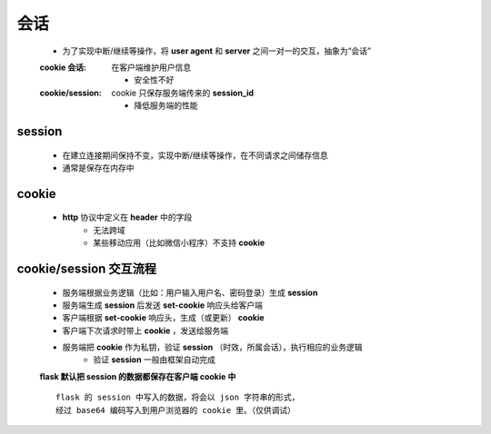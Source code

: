 会话
====
    - 为了实现中断/继续等操作，将 **user agent** 和 **server** 之间一对一的交互，抽象为“会话”
    :cookie 会话: 在客户端维护用户信息

        - 安全性不好
    :cookie/session: cookie 只保存服务端传来的 **session_id**

        - 降低服务端的性能


session
--------
    - 在建立连接期间保持不变，实现中断/继续等操作，在不同请求之间储存信息
    - 通常是保存在内存中


cookie
-------
    - **http** 协议中定义在 **header** 中的字段
        - 无法跨域
        - 某些移动应用（比如微信小程序）不支持 **cookie**


cookie/session 交互流程
----------------------
    - 服务端根据业务逻辑（比如：用户输入用户名、密码登录）生成 **session**
    - 服务端生成 **session** 后发送 **set-cookie** 响应头给客户端
    - 客户端根据 **set-cookie** 响应头，生成（或更新） **cookie**
    - 客户端下次请求时带上 **cookie** ，发送给服务端
    - 服务端把 **cookie** 作为私钥，验证 **session** （时效，所属会话），执行相应的业务逻辑
        - 验证 **session** 一般由框架自动完成
    **flask 默认把 session 的数据都保存在客户端 cookie 中**
    ::
        flask 的 session 中写入的数据，将会以 json 字符串的形式，
        经过 base64 编码写入到用户浏览器的 cookie 里。（仅供调试）
